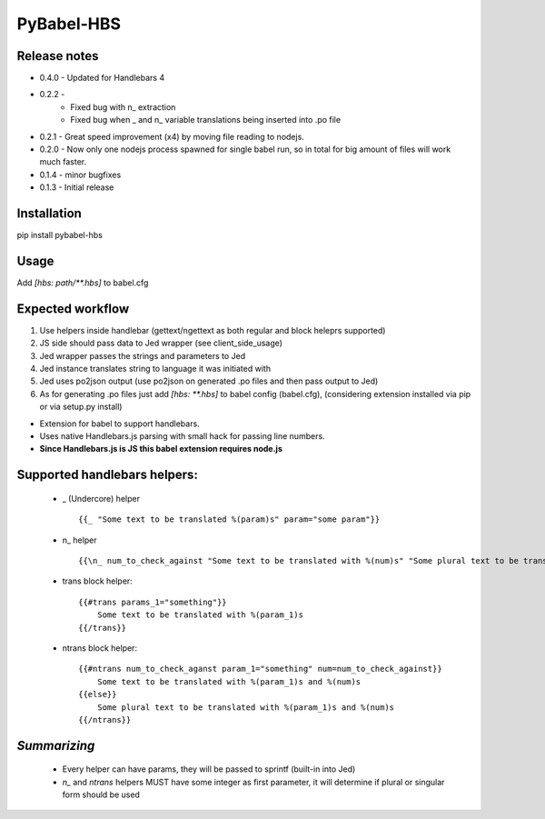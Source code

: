 PyBabel-HBS
===============

Release notes
--------------
- 0.4.0 - Updated for Handlebars 4
- 0.2.2 -
    - Fixed bug with \n_ extraction
    - Fixed bug when _ and \n_ variable translations being inserted into .po file
- 0.2.1 - Great speed improvement (x4) by moving file reading to nodejs.
- 0.2.0 - Now only one nodejs process spawned for single babel run, so in total for big amount of files will work much faster.
- 0.1.4 - minor bugfixes
- 0.1.3 - Initial release

Installation
--------------
pip install pybabel-hbs

Usage
-------
Add `[hbs: path/\*\*.hbs]` to babel.cfg

Expected workflow
------------------

1. Use helpers inside handlebar (gettext/ngettext as both regular and block heleprs supported)
#. JS side should pass data to Jed wrapper (see client_side_usage)
#. Jed wrapper passes the strings and parameters to Jed
#. Jed instance translates string to language it was initiated with
#. Jed uses po2json output (use po2json on generated .po files and then pass output to Jed)
#. As for generating .po files just add `[hbs: \*\*.hbs]` to babel config (babel.cfg), (considering extension installed via pip or via setup.py install)

- Extension for babel to support handlebars.
- Uses native Handlebars.js parsing with small hack for passing line numbers.
- **Since Handlebars.js is JS this babel extension requires node.js**

Supported handlebars helpers:
--------------------------------

    - _ (Undercore) helper ::

         {{_ "Some text to be translated %(param)s" param="some param"}}

    - \n_ helper ::

         {{\n_ num_to_check_against "Some text to be translated with %(num)s" "Some plural text to be translated with %(num)s" num=num_to_check_against}}

    - trans block helper::

        {{#trans params_1="something"}}
            Some text to be translated with %(param_1)s
        {{/trans}}

    - ntrans block helper::

        {{#ntrans num_to_check_aganst param_1="something" num=num_to_check_against}}
            Some text to be translated with %(param_1)s and %(num)s
        {{else}}
            Some plural text to be translated with %(param_1)s and %(num)s
        {{/ntrans}}


*Summarizing*
---------------
    - Every helper can have params, they will be passed to sprintf (built-in into Jed)
    - *n_* and *ntrans* helpers MUST have some integer as first parameter, it will determine if plural or singular form should be used